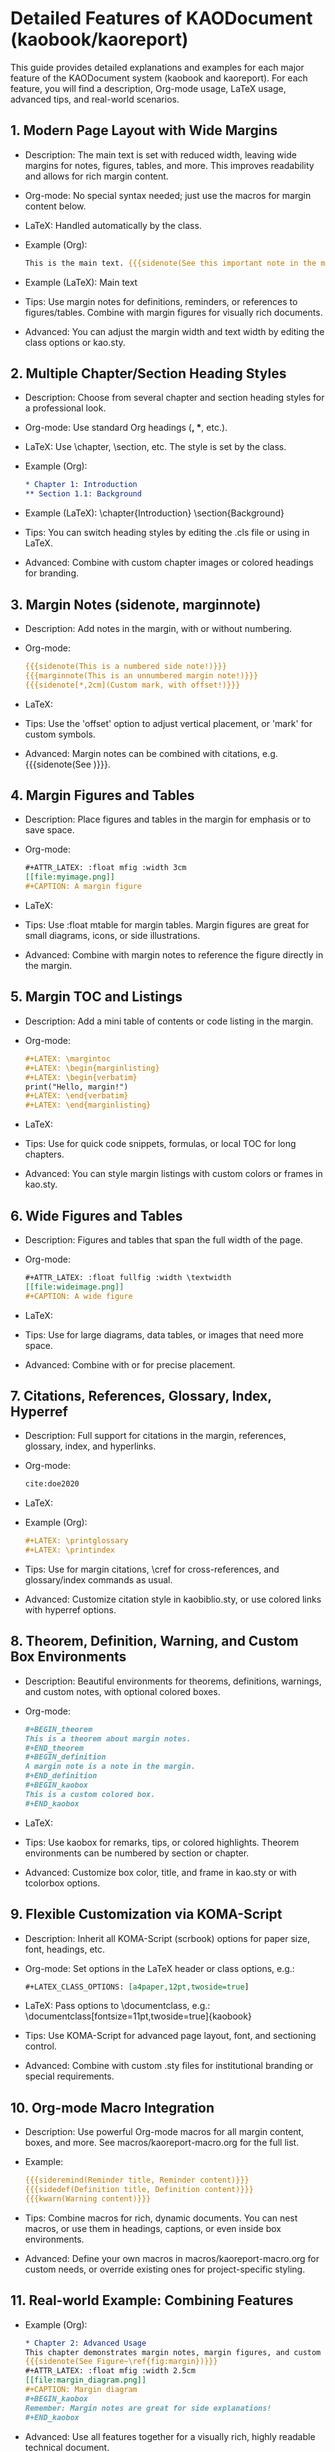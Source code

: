 * Detailed Features of KAODocument (kaobook/kaoreport)

This guide provides detailed explanations and examples for each major feature of the KAODocument system (kaobook and kaoreport). For each feature, you will find a description, Org-mode usage, LaTeX usage, advanced tips, and real-world scenarios.

** 1. Modern Page Layout with Wide Margins
- Description: The main text is set with reduced width, leaving wide margins for notes, figures, tables, and more. This improves readability and allows for rich margin content.
- Org-mode: No special syntax needed; just use the macros for margin content below.
- LaTeX: Handled automatically by the class.
- Example (Org):
  #+begin_src org
  This is the main text. {{{sidenote(See this important note in the margin!)}}}
  #+end_src
- Example (LaTeX):
  Main text \sidenote{See this important note in the margin!}
- Tips: Use margin notes for definitions, reminders, or references to figures/tables. Combine with margin figures for visually rich documents.
- Advanced: You can adjust the margin width and text width by editing the class options or kao.sty.

** 2. Multiple Chapter/Section Heading Styles
- Description: Choose from several chapter and section heading styles for a professional look.
- Org-mode: Use standard Org headings (*, **, etc.).
- LaTeX: Use \chapter, \section, etc. The style is set by the class.
- Example (Org):
  #+begin_src org
  * Chapter 1: Introduction
  ** Section 1.1: Background
  #+end_src
- Example (LaTeX):
  \chapter{Introduction}
  \section{Background}
- Tips: You can switch heading styles by editing the .cls file or using \setchapterstyle in LaTeX.
- Advanced: Combine with custom chapter images or colored headings for branding.

** 3. Margin Notes (sidenote, marginnote)
- Description: Add notes in the margin, with or without numbering.
- Org-mode:
  #+begin_src org
  {{{sidenote(This is a numbered side note!)}}}
  {{{marginnote(This is an unnumbered margin note!)}}}
  {{{sidenote[*,2cm](Custom mark, with offset!)}}}
  #+end_src
- LaTeX:
  \sidenote{This is a numbered side note!}
  \marginnote{This is an unnumbered margin note!}
  \sidenote[*][2cm]{Custom mark, with offset!}
- Tips: Use the 'offset' option to adjust vertical placement, or 'mark' for custom symbols.
- Advanced: Margin notes can be combined with citations, e.g. {{{sidenote(See \sidecite{doe2020})}}}.

** 4. Margin Figures and Tables
- Description: Place figures and tables in the margin for emphasis or to save space.
- Org-mode:
  #+begin_src org
  #+ATTR_LATEX: :float mfig :width 3cm
  [[file:myimage.png]]
  #+CAPTION: A margin figure
  #+end_src
- LaTeX:
  \begin{marginfigure}
    \includegraphics[width=3cm]{myimage.png}
    \caption{A margin figure}
  \end{marginfigure}
- Tips: Use :float mtable for margin tables. Margin figures are great for small diagrams, icons, or side illustrations.
- Advanced: Combine with margin notes to reference the figure directly in the margin.

** 5. Margin TOC and Listings
- Description: Add a mini table of contents or code listing in the margin.
- Org-mode:
  #+begin_src org
  #+LATEX: \margintoc
  #+LATEX: \begin{marginlisting}
  #+LATEX: \begin{verbatim}
  print("Hello, margin!")
  #+LATEX: \end{verbatim}
  #+LATEX: \end{marginlisting}
  #+end_src
- LaTeX:
  \margintoc
  \begin{marginlisting}
  print("Hello, margin!")
  \end{marginlisting}
- Tips: Use for quick code snippets, formulas, or local TOC for long chapters.
- Advanced: You can style margin listings with custom colors or frames in kao.sty.

** 6. Wide Figures and Tables
- Description: Figures and tables that span the full width of the page.
- Org-mode:
  #+begin_src org
  #+ATTR_LATEX: :float fullfig :width \textwidth
  [[file:wideimage.png]]
  #+CAPTION: A wide figure
  #+end_src
- LaTeX:
  \begin{figure*}
    \includegraphics[width=\textwidth]{wideimage.png}
    \caption{A wide figure}
  \end{figure*}
- Tips: Use for large diagrams, data tables, or images that need more space.
- Advanced: Combine with \clearpage or \afterpage for precise placement.

** 7. Citations, References, Glossary, Index, Hyperref
- Description: Full support for citations in the margin, references, glossary, index, and hyperlinks.
- Org-mode:
  #+begin_src org
  cite:doe2020
  #+end_src
- LaTeX:
  \sidecite{doe2020}
- Example (Org):
  #+begin_src org
  #+LATEX: \printglossary
  #+LATEX: \printindex
  #+end_src
- Tips: Use \sidecite for margin citations, \cref for cross-references, and glossary/index commands as usual.
- Advanced: Customize citation style in kaobiblio.sty, or use colored links with hyperref options.

** 8. Theorem, Definition, Warning, and Custom Box Environments
- Description: Beautiful environments for theorems, definitions, warnings, and custom notes, with optional colored boxes.
- Org-mode:
  #+begin_src org
  #+BEGIN_theorem
  This is a theorem about margin notes.
  #+END_theorem
  #+BEGIN_definition
  A margin note is a note in the margin.
  #+END_definition
  #+BEGIN_kaobox
  This is a custom colored box.
  #+END_kaobox
  #+end_src
- LaTeX:
  \begin{theorem} ... \end{theorem}
  \begin{definition} ... \end{definition}
  \begin{kaobox}[colback=yellow!10] ... \end{kaobox}
- Tips: Use kaobox for remarks, tips, or colored highlights. Theorem environments can be numbered by section or chapter.
- Advanced: Customize box color, title, and frame in kao.sty or with tcolorbox options.

** 9. Flexible Customization via KOMA-Script
- Description: Inherit all KOMA-Script (scrbook) options for paper size, font, headings, etc.
- Org-mode: Set options in the LaTeX header or class options, e.g.:
  #+begin_src org
  #+LATEX_CLASS_OPTIONS: [a4paper,12pt,twoside=true]
  #+end_src
- LaTeX: Pass options to \documentclass, e.g.:
  \documentclass[fontsize=11pt,twoside=true]{kaobook}
- Tips: Use KOMA-Script for advanced page layout, font, and sectioning control.
- Advanced: Combine with custom .sty files for institutional branding or special requirements.

** 10. Org-mode Macro Integration
- Description: Use powerful Org-mode macros for all margin content, boxes, and more. See macros/kaoreport-macro.org for the full list.
- Example:
  #+begin_src org
  {{{sideremind(Reminder title, Reminder content)}}}
  {{{sidedef(Definition title, Definition content)}}}
  {{{kwarn(Warning content)}}}
  #+end_src
- Tips: Combine macros for rich, dynamic documents. You can nest macros, or use them in headings, captions, or even inside box environments.
- Advanced: Define your own macros in macros/kaoreport-macro.org for custom needs, or override existing ones for project-specific styling.

** 11. Real-world Example: Combining Features
- Example (Org):
  #+begin_src org
  * Chapter 2: Advanced Usage
  This chapter demonstrates margin notes, margin figures, and custom boxes.
  {{{sidenote(See Figure~\ref{fig:margin})}}}
  #+ATTR_LATEX: :float mfig :width 2.5cm
  [[file:margin_diagram.png]]
  #+CAPTION: Margin diagram
  #+BEGIN_kaobox
  Remember: Margin notes are great for side explanations!
  #+END_kaobox
  #+end_src
- Advanced: Use all features together for a visually rich, highly readable technical document. 
